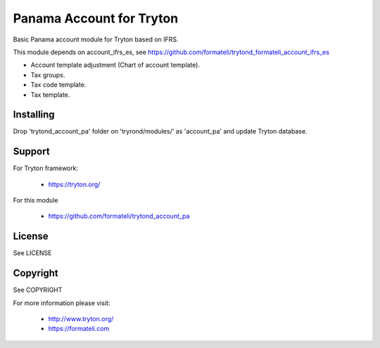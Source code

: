 Panama Account for Tryton
#########################

Basic Panama account module for Tryton based on IFRS.

This module depends on account_ifrs_es, 
see https://github.com/formateli/trytond_formateli_account_ifrs_es

* Account template adjustment (Chart of account template).
* Tax groups.
* Tax code template.
* Tax template.


Installing
----------

Drop 'trytond_account_pa' folder on 'tryrond/modules/' as 'account_pa' and
update Tryton database.

Support
-------

For Tryton framework:

    * https://tryton.org/

For this module

    * https://github.com/formateli/trytond_account_pa

License
-------

See LICENSE

Copyright
---------

See COPYRIGHT


For more information please visit:

    * http://www.tryton.org/
    * https://formateli.com
